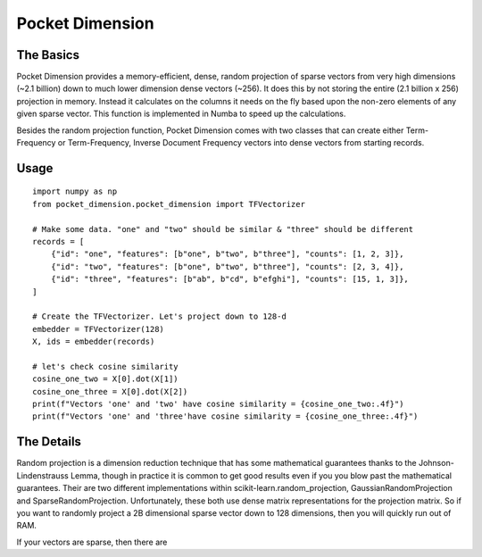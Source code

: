 Pocket Dimension
================

The Basics
----------

Pocket Dimension provides a memory-efficient, dense, random projection of sparse vectors from very high
dimensions (~2.1 billion) down to much lower dimension dense vectors (~256). It does this by not storing
the entire (2.1 billion x 256) projection in memory. Instead it calculates on the columns it needs on the
fly based upon the non-zero elements of any given sparse vector. This function is implemented in Numba to
speed up the calculations.

Besides the random projection function, Pocket Dimension comes with two classes that can create either
Term-Frequency or Term-Frequency, Inverse Document Frequency vectors into dense vectors from starting
records.

Usage
-----

::

    import numpy as np
    from pocket_dimension.pocket_dimension import TFVectorizer

    # Make some data. "one" and "two" should be similar & "three" should be different
    records = [
        {"id": "one", "features": [b"one", b"two", b"three"], "counts": [1, 2, 3]},
        {"id": "two", "features": [b"one", b"two", b"three"], "counts": [2, 3, 4]},
        {"id": "three", "features": [b"ab", b"cd", b"efghi"], "counts": [15, 1, 3]},
    ]

    # Create the TFVectorizer. Let's project down to 128-d
    embedder = TFVectorizer(128)
    X, ids = embedder(records)

    # let's check cosine similarity
    cosine_one_two = X[0].dot(X[1])
    cosine_one_three = X[0].dot(X[2])
    print(f"Vectors 'one' and 'two' have cosine similarity = {cosine_one_two:.4f}")
    print(f"Vectors 'one' and 'three'have cosine similarity = {cosine_one_three:.4f}")


The Details
-----------
Random projection is a dimension reduction technique that has some mathematical guarantees thanks to the
Johnson-Lindenstrauss Lemma, though in practice it is common to get good results even if you you blow past
the mathematical guarantees. Their are two different implementations within scikit-learn.random_projection,
GaussianRandomProjection and SparseRandomProjection. Unfortunately, these both use dense matrix representations
for the projection matrix. So if you want to randomly project a 2B dimensional sparse vector down to 128
dimensions, then you will quickly run out of RAM.

If your vectors are sparse, then there are 
